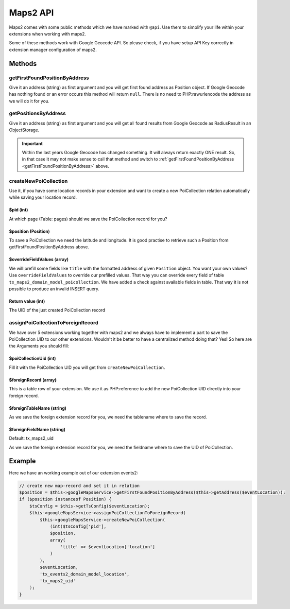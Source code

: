﻿.. include:: ../../Includes.rst.txt

.. _developer-api:

Maps2 API
=========

Maps2 comes with some public methods which we have marked with ``@api``. Use them
to simplify your life within your extensions when working with maps2.

Some of these methods work with Google Geocode API. So please check, if you have setup API Key
correctly in extension manager configuration of maps2.

Methods
-------

getFirstFoundPositionByAddress
~~~~~~~~~~~~~~~~~~~~~~~~~~~~~~

Give it an address (string) as first argument and you will get first found address as Position object.
If Google Geocode has nothing found or an error occurs this method will return ``null``.
There is no need to PHP:rawurlencode the address as we will do it for you.

getPositionsByAddress
~~~~~~~~~~~~~~~~~~~~~

Give it an address (string) as first argument and you will get all found results from Google Geocode as
RadiusResult in an ObjectStorage.

.. important::
    Within the last years Google Geocode has changed something. It will always return exactly ONE result.
    So, in that case it may not make sense to call that method and switch to
    :ref:`getFirstFoundPositionByAddress <getFirstFoundPositionByAddress>` above.

createNewPoiCollection
~~~~~~~~~~~~~~~~~~~~~~

Use it, if you have some location records in your extension and want to create a new PoiCollection relation
automatically while saving your location record.

$pid (int)
**********

At which page (Table: pages) should we save the PoiCollection record for you?

$position (Position)
********************

To save a PoiCollection we need the latitude and longitude. It is good practise to retrieve such a
Position from getFirstFoundPositionByAddress above.

$overrideFieldValues (array)
****************************

We will prefill some fields like ``title`` with the formatted address of given ``Position`` object.
You want your own values? Use ``overrideFieldValues`` to override our prefilled values.
That way you can override every field of table ``tx_maps2_domain_model_poicollection``. We have added a check
against available fields in table. That way it is not possible to produce an invalid INSERT query.

Return value (int)
******************

The UID of the just created PoiCollection record

assignPoiCollectionToForeignRecord
~~~~~~~~~~~~~~~~~~~~~~~~~~~~~~~~~~

We have over 5 extensions working together with maps2 and we always have to implement a part to save the
PoiCollection UID to our other extensions. Wouldn't it be better to have a centralized method doing that? Yes! So
here are the Arguments you should fill:

$poiCollectionUid (int)
***********************

Fill it with the PoiCollection UID you will get from ``createNewPoiCollection``.

$foreignRecord (array)
**********************

This is a table row of your extension. We use it as PHP:reference to add the new PoiCollection UID directly into
your foreign record.

$foreignTableName (string)
**************************

As we save the foreign extension record for you, we need the tablename where to save the record.

$foreignFieldName (string)
**************************

Default: tx_maps2_uid

As we save the foreign extension record for you, we need the fieldname where to save the UID of PoiCollection.

Example
-------

Here we have an working example out of our extension events2:

.. code-block:: php

    // create new map-record and set it in relation
    $position = $this->googleMapsService->getFirstFoundPositionByAddress($this->getAddress($eventLocation));
    if ($position instanceof Position) {
        $tsConfig = $this->getTsConfig($eventLocation);
        $this->googleMapsService->assignPoiCollectionToForeignRecord(
            $this->googleMapsService->createNewPoiCollection(
                (int)$tsConfig['pid'],
                $position,
                array(
                    'title' => $eventLocation['location']
                )
            ),
            $eventLocation,
            'tx_events2_domain_model_location',
            'tx_maps2_uid'
        );
    }
